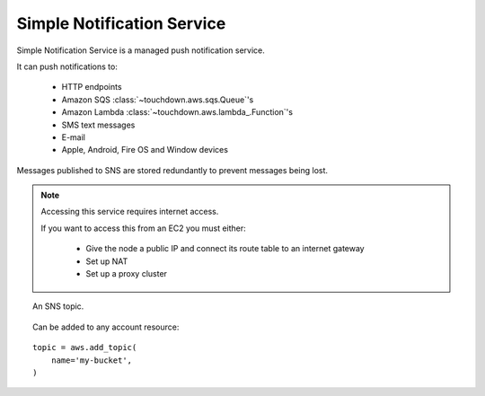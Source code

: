 Simple Notification Service
===========================

.. module:: touchdown.aws.sns
   :synopsis: Simple Notification Service.

Simple Notification Service is a managed push notification service.

It can push notifications to:

 * HTTP endpoints
 * Amazon SQS :class:`~touchdown.aws.sqs.Queue`'s
 * Amazon Lambda :class:`~touchdown.aws.lambda_.Function`'s
 * SMS text messages
 * E-mail
 * Apple, Android, Fire OS and Window devices

Messages published to SNS are stored redundantly to prevent messages being lost.

.. note:: Accessing this service requires internet access.

    If you want to access this from an EC2 you must either:

      * Give the node a public IP and connect its route table to an internet gateway
      * Set up NAT
      * Set up a proxy cluster


.. class:: Topic

    An SNS topic.

    Can be added to any account resource::

        topic = aws.add_topic(
            name='my-bucket',
        )

    .. attribute:: name

        The name of the bucket. This field is required, and it must be unique
        for the whole of Amazon AWS.

    .. attribute:: notify

        A list of resources that should be subscribed to this topic. Can be any
        of:

            * :class:`~touchdown.aws.sqs.Queue`
            * :class:`~touchdown.aws.lambda_.Function`

    .. attribute:: display_name

    .. attribute:: policy

    .. attribute:: delivery_policy

